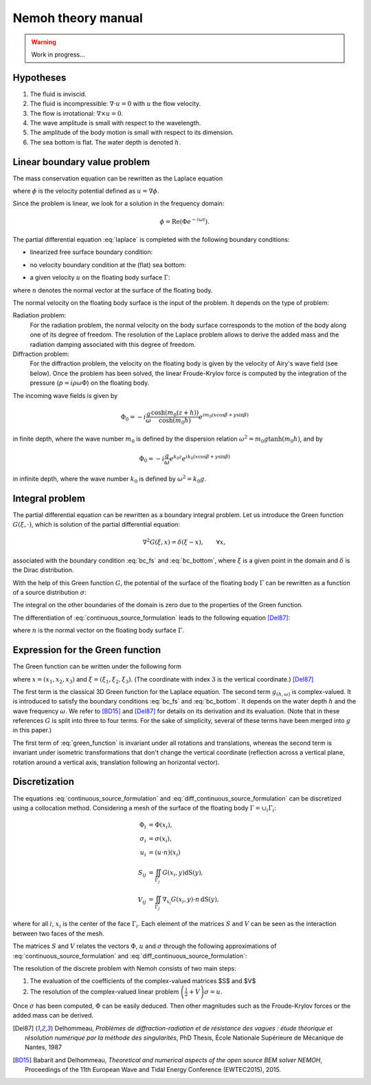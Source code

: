 Nemoh theory manual
===================

.. warning::
   Work in progress...

Hypotheses
----------

1. The fluid is inviscid.
2. The fluid is incompressible: :math:`\nabla \cdot u = 0` with :math:`u` the flow velocity. 
3. The flow is irrotational: :math:`\nabla \times u = 0`.
4. The wave amplitude is small with respect to the wavelength.
5. The amplitude of the body motion is small with respect to its dimension.
6. The sea bottom is flat. The water depth is denoted :math:`h`.

Linear boundary value problem
-----------------------------

The mass conservation equation can be rewritten as the Laplace equation

.. math::
   \nabla^2 \phi = 0,
   :label: laplace

where :math:`\phi` is the velocity potential defined as :math:`u = \nabla \phi`.

Since the problem is linear, we look for a solution in the frequency domain:

.. math::
   \phi = \mathrm{Re} \left( \Phi e^{-i \omega t} \right).


The partial differential equation :eq:`laplace` is completed with the following boundary conditions:

* linearized free surface boundary condition:

.. math::
   g \frac{\partial \Phi}{\partial z} - \omega^2 \Phi = 0, \qquad \text{on } z = 0.
   :label: bc_fs

* no velocity boundary condition at the (flat) sea bottom:

.. math::
   \frac{\partial \Phi}{\partial z} = 0, \qquad \text{on } z = -h.
   :label: bc_bottom

* a given velocity :math:`u` on the floating body surface :math:`\Gamma`:

.. math::
   \nabla \Phi \cdot n = u \cdot n, \qquad \text{on } \Gamma,
   :label: bc_body

where :math:`n` denotes the normal vector at the surface of the floating body.

.. * in the far field, 
   .. math::
      \sqrt{R} \left( \frac{\partial \Phi}{\partial R} - i m_0 \right) \left( \Phi - Phi_0 \right)
      \rightarrow 0, \qquad \text{when } R \rightarrow \infty,

The normal velocity on the floating body surface is the input of the problem.
It depends on the type of problem:

Radiation problem:
    For the radiation problem, the normal velocity on the body surface corresponds to the motion of the body along one of its degree of freedom.
    The resolution of the Laplace problem allows to derive the added mass and the radiation damping associated with this degree of freedom.

Diffraction problem:
    For the diffraction problem, the velocity on the floating body is given by the velocity of Airy's wave field (see below).
    Once the problem has been solved, the linear Froude-Krylov force is computed by the integration of the pressure (:math:`p = i \rho \omega \Phi`) on the floating body.

The incoming wave fields is given by

.. math::
   \Phi_0 = - i \frac{g}{\omega} \frac{\cosh (m_0 (z+h))}{\cosh (m_0 h)} e^{i m_0 (x \cos \beta + y \sin \beta)}

in finite depth, where the wave number :math:`m_0` is defined by the dispersion relation :math:`\omega^2 = m_0 g \tanh (m_0 h)`, and by

.. math::
   \Phi_0 = - i \frac{g}{\omega} e^{k_0 z} e^{i k_0 (x \cos \beta + y \sin \beta)}

in infinite depth, where the wave number :math:`k_0` is defined by :math:`\omega^2 = k_0 g`.


Integral problem
----------------

The partial differential equation can be rewritten as a boundary integral problem.
Let us introduce the Green function :math:`G(\xi, \cdot)`, which is solution of the partial differential equation:

.. math::
   \nabla^2 G(\xi, x) = \delta(\xi - x), \qquad \forall x,

associated with the boundary condition :eq:`bc_fs` and :eq:`bc_bottom`, where :math:`\xi` is a given point in the domain and :math:`\delta` is the Dirac distribution.

With the help of this Green function :math:`G`, the potential of the surface of the floating body :math:`\Gamma` can be rewritten as a function of a source distribution :math:`\sigma`:

.. math::
   \Phi(x) = \iint_\Gamma \sigma(y) G(x, y) \, \mathrm{dS}(y).
   :label: continuous_source_formulation

The integral on the other boundaries of the domain is zero due to the properties of the Green function.

The differentiation of :eq:`continuous_source_formulation` leads to the following equation [Del87]_:

.. math::
   (u \cdot n)(x) = \frac{\sigma(x)}{2} + \iint_\Gamma \sigma(y) \, (\nabla_x G(x, y) \cdot n) \, \mathrm{dS}(y).
   :label: diff_continuous_source_formulation

where :math:`n` is the normal vector on the floating body surface :math:`\Gamma`.

Expression for the Green function
---------------------------------

The Green function can be written under the following form 

.. math::
   G(\xi, x) = -\frac{1}{4\pi |x - \xi|} + g_{(h, \omega)}\left((x_1 - \xi_1)^2 +(x_2 - \xi_2)^2, x_3, \xi_3\right)
   :label: green_function

where :math:`x = (x_1, x_2, x_3)` and :math:`\xi = (\xi_1, \xi_2, \xi_3)`. (The coordinate with index :math:`3` is the vertical coordinate.) [Del87]_

The first term is the classical 3D Green function for the Laplace equation.
The second term :math:`g_{(h, \omega)}` is complex-valued.
It is introduced to satisfy the boundary conditions :eq:`bc_fs` and :eq:`bc_bottom`.
It depends on the water depth :math:`h` and the wave frequency :math:`\omega`.
We refer to [BD15]_ and [Del87]_ for details on its derivation and its evaluation.
(Note that in these references :math:`G` is split into three to four terms.
For the sake of simplicity, several of these terms have been merged into :math:`g` in this paper.) 

The first term of :eq:`green_function` is invariant under all rotations and translations, whereas the second term is invariant under isometric transformations that don't change the vertical coordinate (reflection across a vertical plane, rotation around a vertical axis, translation following an horizontal vector).


Discretization
--------------

The equations :eq:`continuous_source_formulation` and :eq:`diff_continuous_source_formulation` can be discretized using a collocation method.
Considering a mesh of the surface of the floating body :math:`\Gamma = \cup_i \Gamma_i`:

.. math::
   \Phi_i   & = \Phi(x_i), \\
   \sigma_i & = \sigma(x_i), \\
   u_i      & = (u \cdot n)(x_i) \\
   S_{ij}   & = \iint_{\Gamma_j} G(x_i, y) \mathrm{dS}(y), \\
   V_{ij}   & = \iint_{\Gamma_j} \nabla_{x_i} G(x_i, y) \cdot n \, \mathrm{dS}(y),

where for all :math:`i`, :math:`x_i` is the center of the face :math:`\Gamma_i`.
Each element of the matrices :math:`S` and :math:`V` can be seen as the interaction between two faces of the mesh.

The matrices :math:`S` and :math:`V` relates the vectors :math:`\Phi`, :math:`u` and :math:`\sigma` through the following approximations of :eq:`continuous_source_formulation` and :eq:`diff_continuous_source_formulation`:

.. math::
   \Phi = S \sigma, \qquad u = \left( \frac{\mathbb{I}}{2} + V \right) \sigma.
   :label: discrete_BEM_problem

The resolution of the discrete problem with Nemoh consists of two main steps:

1. The evaluation of the coefficients of the complex-valued matrices $S$ and $V$
2. The resolution of the complex-valued linear problem :math:`\left( \frac{\mathbb{I}}{2} + V \right) \sigma = u`.

Once :math:`\sigma` has been computed, :math:`\Phi` can be easily deduced.
Then other magnitudes such as the Froude-Krylov forces or the added mass can be derived.

.. [Del87] Delhommeau, *Problèmes de diffraction-radiation et de résistance des vagues : étude théorique et résolution numérique par la méthode des singularités*, PhD Thesis, École Nationale Supérieure de Mécanique de Nantes, 1987

.. [BD15] Babarit and Delhommeau, *Theoretical and numerical aspects of the open source BEM solver NEMOH*, Proceedings of the 11th European Wave and Tidal Energy Conference (EWTEC2015), 2015.
